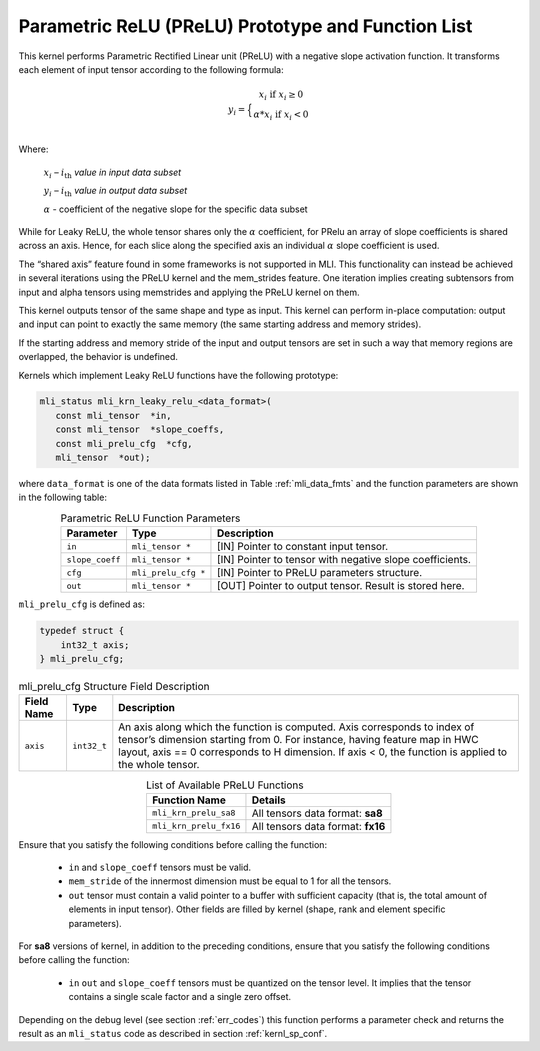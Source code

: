 .. _param_relu_prot:

Parametric ReLU (PReLU) Prototype and Function List
~~~~~~~~~~~~~~~~~~~~~~~~~~~~~~~~~~~~~~~~~~~~~~~~~~~

This kernel performs Parametric Rectified Linear unit (PReLU) with a negative slope activation 
function. It transforms each element of input tensor according to the following formula:

.. math::

   y_{i} = \Big\{ { \begin{matrix}
   x_{i}\text{ if }x_{i} \geq 0 \\
   {\alpha}*x_{i}\text{ if }x_{i} < 0 \\
   \end{matrix}} 

Where:

    :math:`x_{i}` *–* :math:`i_{\text{th}}` *value in input data subset*

    :math:`y_{i}` *–* :math:`i_{\text{th}}` *value in output data subset*

    :math:`\alpha` - coefficient of the negative slope for the specific
    data subset
	
While for Leaky ReLU, the whole tensor shares only the :math:`\alpha` coefficient, for PRelu an 
array of slope coefficients is shared across an axis.  Hence, for each slice along the 
specified axis an individual :math:`\alpha` slope coefficient is used. 

The “shared axis” feature found in some frameworks is not supported in MLI. This functionality can 
instead be achieved in several iterations using the PReLU kernel and the mem_strides feature. 
One iteration implies creating subtensors from input and alpha tensors using memstrides and applying 
the PReLU kernel on them.

This kernel outputs tensor of the same shape and type as input. This kernel can perform in-place 
computation: output and input can point to exactly the same memory (the same starting address
and memory strides). 

If the starting address and memory stride of the input and output tensors are set in such a way 
that memory regions are overlapped, the behavior is undefined.

Kernels which implement Leaky ReLU functions have the following prototype:

.. code::

   mli_status mli_krn_leaky_relu_<data_format>(
      const mli_tensor  *in,
      const mli_tensor  *slope_coeffs,
      const mli_prelu_cfg  *cfg,
      mli_tensor  *out);

where ``data_format`` is one of the data formats listed in Table :ref:`mli_data_fmts` and the function parameters 
are shown in the following table:

.. table:: Parametric ReLU Function Parameters
   :align: center
   :widths: auto
   
   +------------------+-----------------------+-----------------------------------------------------------+
   | **Parameter**    | **Type**              | **Description**                                           |
   +==================+=======================+===========================================================+
   | ``in``           | ``mli_tensor *``      | [IN] Pointer to constant input tensor.                    |
   +------------------+-----------------------+-----------------------------------------------------------+
   | ``slope_coeff``  | ``mli_tensor *``      | [IN] Pointer to tensor with negative slope coefficients.  |
   +------------------+-----------------------+-----------------------------------------------------------+
   | ``cfg``          | ``mli_prelu_cfg *``   | [IN] Pointer to PReLU parameters structure.               |
   +------------------+-----------------------+-----------------------------------------------------------+
   | ``out``          | ``mli_tensor *``      | [OUT] Pointer to output tensor. Result is stored here.    |
   +------------------+-----------------------+-----------------------------------------------------------+
..

``mli_prelu_cfg`` is defined as:

.. code::

   typedef struct {
       int32_t axis;
   } mli_prelu_cfg;
..

.. _t_mli_prelu_cfg_desc:
.. table:: mli_prelu_cfg Structure Field Description
   :align: center
   :widths: auto
   
   +-----------------+----------------+--------------------------------------------------------------+
   |                 |                |                                                              |
   | **Field Name**  | **Type**       | **Description**                                              |
   +=================+================+==============================================================+
   |                 |                | An axis along which the function is computed. Axis           |
   |                 |                | corresponds to index of tensor’s dimension starting from 0.  |
   | ``axis``        | ``int32_t``    | For instance, having feature map in HWC layout, axis == 0    |
   |                 |                | corresponds to H dimension. If axis < 0, the function is     |
   |                 |                | applied to the whole tensor.                                 |
   +-----------------+----------------+--------------------------------------------------------------+
..

.. table:: List of Available PReLU Functions
   :align: center
   :widths: auto
   
   +-------------------------+------------------------------------+
   | **Function Name**       | **Details**                        |
   +=========================+====================================+
   | ``mli_krn_prelu_sa8``   | All tensors data format: **sa8**   |
   +-------------------------+------------------------------------+
   | ``mli_krn_prelu_fx16``  | All tensors data format: **fx16**  |
   +-------------------------+------------------------------------+
..

Ensure that you satisfy the following conditions before calling the function:

 - ``in`` and ``slope_coeff`` tensors must be valid.
 
 - ``mem_stride`` of the innermost dimension must be equal to 1 for all the tensors.
 
 - ``out`` tensor must contain a valid pointer to a buffer with sufficient capacity 
   (that is, the total amount of elements in input tensor). Other fields are filled by 
   kernel (shape, rank and element specific parameters).
   
For **sa8** versions of kernel, in addition to the preceding conditions, ensure that you 
satisfy the following conditions before calling the function: 

 - ``in`` ``out`` and ``slope_coeff`` tensors must be quantized on the tensor level. It implies 
   that the tensor contains a single scale factor and a single zero offset.
   
Depending on the debug level (see section :ref:`err_codes`) this function performs a parameter 
check and returns the result as an ``mli_status`` code as described in section :ref:`kernl_sp_conf`.
